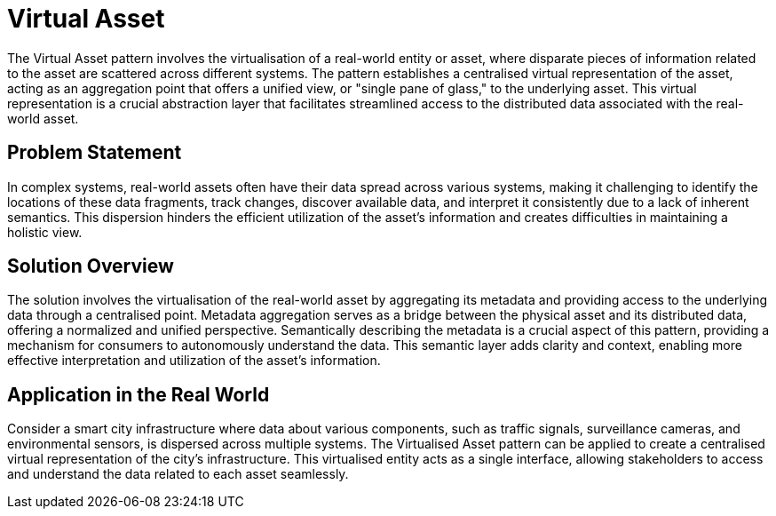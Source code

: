 ifdef::env-github[]
:relfileprefix: 
:relfilesuffix: .adoc
xref:index.adoc[Index]
endif::[]

= Virtual Asset

The Virtual Asset pattern involves the virtualisation of a real-world entity or asset, where disparate pieces of information related to the asset are scattered across different systems.
The pattern establishes a centralised virtual representation of the asset, acting as an aggregation point that offers a unified view, or "single pane of glass," to the underlying asset.
This virtual representation is a crucial abstraction layer that facilitates streamlined access to the distributed data associated with the real-world asset.

== Problem Statement

In complex systems, real-world assets often have their data spread across various systems, making it challenging to identify the locations of these data fragments, track changes, discover available data, and interpret it consistently due to a lack of inherent semantics. This dispersion hinders the efficient utilization of the asset's information and creates difficulties in maintaining a holistic view.

== Solution Overview

The solution involves the virtualisation of the real-world asset by aggregating its metadata and providing access to the underlying data through a centralised point. Metadata aggregation serves as a bridge between the physical asset and its distributed data, offering a normalized and unified perspective. Semantically describing the metadata is a crucial aspect of this pattern, providing a mechanism for consumers to autonomously understand the data. This semantic layer adds clarity and context, enabling more effective interpretation and utilization of the asset's information.

== Application in the Real World

Consider a smart city infrastructure where data about various components, such as traffic signals, surveillance cameras, and environmental sensors, is dispersed across multiple systems. The Virtualised Asset pattern can be applied to create a centralised virtual representation of the city's infrastructure. This virtualised entity acts as a single interface, allowing stakeholders to access and understand the data related to each asset seamlessly. 
